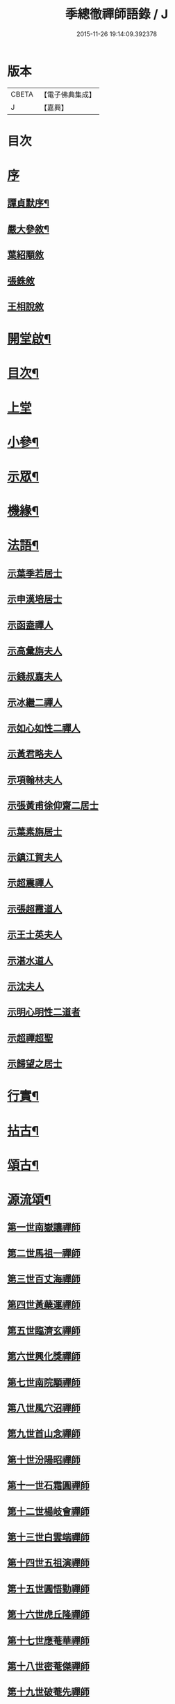 #+TITLE: 季總徹禪師語錄 / J
#+DATE: 2015-11-26 19:14:09.392378
* 版本
 |     CBETA|【電子佛典集成】|
 |         J|【嘉興】    |

* 目次
* [[file:KR6q0429_001.txt::001-0441a1][序]]
** [[file:KR6q0429_001.txt::001-0441a2][譚貞默序¶]]
** [[file:KR6q0429_001.txt::0442b2][嚴大參敘¶]]
** [[file:KR6q0429_001.txt::0442b30][葉紹顒敘]]
** [[file:KR6q0429_001.txt::0442c15][張銖敘]]
** [[file:KR6q0429_001.txt::0443a2][王相說敘]]
* [[file:KR6q0429_001.txt::0443a22][開堂啟¶]]
* [[file:KR6q0429_001.txt::0443c2][目次¶]]
* [[file:KR6q0429_001.txt::0444a3][上堂]]
* [[file:KR6q0429_001.txt::0448a2][小參¶]]
* [[file:KR6q0429_002.txt::002-0448c4][示眾¶]]
* [[file:KR6q0429_002.txt::0450a22][機緣¶]]
* [[file:KR6q0429_002.txt::0451b2][法語¶]]
** [[file:KR6q0429_002.txt::0451b2][示葉季若居士]]
** [[file:KR6q0429_002.txt::0451b11][示申漢培居士]]
** [[file:KR6q0429_002.txt::0451b19][示函盍禪人]]
** [[file:KR6q0429_002.txt::0451b26][示高彙旃夫人]]
** [[file:KR6q0429_002.txt::0451c9][示錢叔嘉夫人]]
** [[file:KR6q0429_002.txt::0451c14][示冰繼二禪人]]
** [[file:KR6q0429_002.txt::0451c29][示如心如性二禪人]]
** [[file:KR6q0429_002.txt::0452a13][示黃君略夫人]]
** [[file:KR6q0429_002.txt::0452a23][示項翰林夫人]]
** [[file:KR6q0429_002.txt::0452b5][示張黃甫徐仰齋二居士]]
** [[file:KR6q0429_002.txt::0452b13][示葉素旃居士]]
** [[file:KR6q0429_002.txt::0452b22][示鎮江賀夫人]]
** [[file:KR6q0429_002.txt::0452b25][示超震禪人]]
** [[file:KR6q0429_002.txt::0452b29][示張超霞道人]]
** [[file:KR6q0429_002.txt::0452c3][示王士英夫人]]
** [[file:KR6q0429_002.txt::0452c8][示湛水道人]]
** [[file:KR6q0429_002.txt::0452c19][示沈夫人]]
** [[file:KR6q0429_002.txt::0452c30][示明心明性二道者]]
** [[file:KR6q0429_002.txt::0453a11][示超禪超聖]]
** [[file:KR6q0429_002.txt::0453a25][示歸望之居士]]
* [[file:KR6q0429_002.txt::0453b2][行實¶]]
* [[file:KR6q0429_003.txt::003-0454c4][拈古¶]]
* [[file:KR6q0429_003.txt::0455c12][頌古¶]]
* [[file:KR6q0429_003.txt::0458a22][源流頌¶]]
** [[file:KR6q0429_003.txt::0458a22][第一世南嶽讓禪師]]
** [[file:KR6q0429_003.txt::0458a29][第二世馬祖一禪師]]
** [[file:KR6q0429_003.txt::0458b7][第三世百丈海禪師]]
** [[file:KR6q0429_003.txt::0458b17][第四世黃蘗運禪師]]
** [[file:KR6q0429_003.txt::0458b26][第五世臨濟玄禪師]]
** [[file:KR6q0429_003.txt::0458c11][第六世興化獎禪師]]
** [[file:KR6q0429_003.txt::0458c26][第七世南院顒禪師]]
** [[file:KR6q0429_003.txt::0459a2][第八世風穴沼禪師]]
** [[file:KR6q0429_003.txt::0459a8][第九世首山念禪師]]
** [[file:KR6q0429_003.txt::0459a20][第十世汾陽昭禪師]]
** [[file:KR6q0429_003.txt::0459a28][第十一世石霜圓禪師]]
** [[file:KR6q0429_003.txt::0459b5][第十二世楊岐會禪師]]
** [[file:KR6q0429_003.txt::0459b12][第十三世白雲端禪師]]
** [[file:KR6q0429_003.txt::0459b21][第十四世五祖演禪師]]
** [[file:KR6q0429_003.txt::0459c3][第十五世圓悟勤禪師]]
** [[file:KR6q0429_003.txt::0459c14][第十六世虎丘隆禪師]]
** [[file:KR6q0429_003.txt::0459c20][第十七世應菴華禪師]]
** [[file:KR6q0429_003.txt::0459c27][第十八世密菴傑禪師]]
** [[file:KR6q0429_003.txt::0460a1][第十九世破菴先禪師]]
** [[file:KR6q0429_003.txt::0460a6][第二十世無準範禪師]]
** [[file:KR6q0429_003.txt::0460a14][第二十一世雪巖欽禪師]]
** [[file:KR6q0429_003.txt::0460a22][第二十二世高峰妙禪師]]
** [[file:KR6q0429_003.txt::0460b2][第二十三世中峰本禪師]]
** [[file:KR6q0429_003.txt::0460b8][第二十四世千巖長禪師]]
** [[file:KR6q0429_003.txt::0460b16][第二十五世萬峰蔚禪師]]
** [[file:KR6q0429_003.txt::0460b25][第二十六世寶藏持禪師]]
** [[file:KR6q0429_003.txt::0460b30][第二十七世東明旵禪師]]
** [[file:KR6q0429_003.txt::0460c8][第二十八世海舟慈禪師]]
** [[file:KR6q0429_003.txt::0460c11][第二十九世寶峰瑄禪師]]
** [[file:KR6q0429_003.txt::0460c21][第三十世天奇瑞禪師]]
** [[file:KR6q0429_003.txt::0460c30][第三十一世無聞聰禪師]]
** [[file:KR6q0429_003.txt::0461a6][第三十二世笑巖寶禪師]]
** [[file:KR6q0429_003.txt::0461a21][第三十三世幻有傳禪師]]
** [[file:KR6q0429_003.txt::0461a29][第三十四世天童悟禪師]]
** [[file:KR6q0429_003.txt::0461b13][第三十五世龍池微禪師]]
* [[file:KR6q0429_004.txt::004-0462a4][詩偈¶]]
** [[file:KR6q0429_004.txt::004-0462a5][五言八句¶]]
*** [[file:KR6q0429_004.txt::004-0462a6][南嶽山居雜詠¶]]
*** [[file:KR6q0429_004.txt::0462c21][留別¶]]
*** [[file:KR6q0429_004.txt::0462c24][孟秋送行¶]]
*** [[file:KR6q0429_004.txt::0463a3][仲秋留別¶]]
*** [[file:KR6q0429_004.txt::0463a9][解制送禪者¶]]
** [[file:KR6q0429_004.txt::0463a12][七言八句¶]]
*** [[file:KR6q0429_004.txt::0463a13][山居¶]]
*** [[file:KR6q0429_004.txt::0463b15][煙霞峰¶]]
*** [[file:KR6q0429_004.txt::0463b19][神僊洞¶]]
*** [[file:KR6q0429_004.txt::0463b23][彌阤峰¶]]
*** [[file:KR6q0429_004.txt::0463b27][飛來船¶]]
*** [[file:KR6q0429_004.txt::0463b30][觀音巖]]
*** [[file:KR6q0429_004.txt::0463c5][天台寺¶]]
*** [[file:KR6q0429_004.txt::0463c9][九仙觀¶]]
*** [[file:KR6q0429_004.txt::0463c13][擲缽峰¶]]
*** [[file:KR6q0429_004.txt::0463c17][太陽泉¶]]
*** [[file:KR6q0429_004.txt::0463c21][讓祖塔¶]]
*** [[file:KR6q0429_004.txt::0463c25][中山大明寺¶]]
*** [[file:KR6q0429_004.txt::0463c29][寄慈法兄隱山¶]]
*** [[file:KR6q0429_004.txt::0464a3][壽程弘陽五十¶]]
*** [[file:KR6q0429_004.txt::0464a7][元旦玩雪¶]]
*** [[file:KR6q0429_004.txt::0464a11][志感¶]]
*** [[file:KR6q0429_004.txt::0464a15][寫懷¶]]
*** [[file:KR6q0429_004.txt::0464a19][次南嶽和尚臥病二首¶]]
*** [[file:KR6q0429_004.txt::0464a27][描山茨和尚真¶]]
*** [[file:KR6q0429_004.txt::0464a30][禮南嶽山茨和尚塔]]
*** [[file:KR6q0429_004.txt::0464b5][偶然作¶]]
*** [[file:KR6q0429_004.txt::0464b9][泛沅湘登法海禪院¶]]
*** [[file:KR6q0429_004.txt::0464b13][漢口倚樓望南嶽雪¶]]
*** [[file:KR6q0429_004.txt::0464b17][望巴陵寶塔¶]]
*** [[file:KR6q0429_004.txt::0464b21][峽山掃林皋和尚塔¶]]
*** [[file:KR6q0429_004.txt::0464b25][次韻酬愧菴居士¶]]
*** [[file:KR6q0429_004.txt::0464b29][贈以貞道人¶]]
*** [[file:KR6q0429_004.txt::0464c3][壽李夫人七十¶]]
*** [[file:KR6q0429_004.txt::0464c7][壽金壇于居士六十¶]]
*** [[file:KR6q0429_004.txt::0464c11][壽黃夫人五十¶]]
*** [[file:KR6q0429_004.txt::0464c15][壽周雲卿居士六十¶]]
*** [[file:KR6q0429_004.txt::0464c19][壽再生禪兄五十¶]]
*** [[file:KR6q0429_004.txt::0464c23][送樵雲黃宗伯遊南嶽¶]]
*** [[file:KR6q0429_004.txt::0464c27][秋日過圓明寺賦贈爾初禪師¶]]
*** [[file:KR6q0429_004.txt::0464c30][幽湖指息菴贈道明禪師]]
*** [[file:KR6q0429_004.txt::0465a5][次韻答譚埽菴居士¶]]
*** [[file:KR6q0429_004.txt::0465a9][贈易修施居士¶]]
*** [[file:KR6q0429_004.txt::0465a13][贈忠可徐居士¶]]
*** [[file:KR6q0429_004.txt::0465a17][贈敬可徐居士¶]]
*** [[file:KR6q0429_004.txt::0465a21][借靜室住冰禪人詩以贈之¶]]
*** [[file:KR6q0429_004.txt::0465a25][張權始居士來欈李賦此以贈¶]]
*** [[file:KR6q0429_004.txt::0465a29][留別嚴𨍏轢道人¶]]
*** [[file:KR6q0429_004.txt::0465b3][別項梅雪居士¶]]
*** [[file:KR6q0429_004.txt::0465b7][過譚右長居士館中作別時有善琴者至賦以贈之¶]]
*** [[file:KR6q0429_004.txt::0465b11][錢若水居士刪補西湖隄上桃柳賦此以贈¶]]
*** [[file:KR6q0429_004.txt::0465b15][欈李胡奉谿居士築菴留居作此以辭¶]]
*** [[file:KR6q0429_004.txt::0465b19][壽體泉沈居士夫人五十看菊拈祝¶]]
*** [[file:KR6q0429_004.txt::0465b25][壽高夫人五十¶]]
*** [[file:KR6q0429_004.txt::0465b29][贈淨明菴決則老師¶]]
*** [[file:KR6q0429_004.txt::0465c4][東塔功德林次壁間韻¶]]
*** [[file:KR6q0429_004.txt::0465c8][與陳方三居士¶]]
*** [[file:KR6q0429_004.txt::0465c12][途中吟¶]]
*** [[file:KR6q0429_004.txt::0465c16][戊戌元旦¶]]
*** [[file:KR6q0429_004.txt::0465c20][訪中明法兄留贈¶]]
*** [[file:KR6q0429_004.txt::0465c24][贈倪伯屏居士¶]]
*** [[file:KR6q0429_004.txt::0465c28][顧孟調居士六十賦贈¶]]
*** [[file:KR6q0429_004.txt::0466a2][孟夏將歸楚送畫先兄遊越¶]]
*** [[file:KR6q0429_004.txt::0466a14][寄又洪師¶]]
*** [[file:KR6q0429_004.txt::0466a18][寄太白山古音師¶]]
*** [[file:KR6q0429_004.txt::0466a22][寄友人¶]]
*** [[file:KR6q0429_004.txt::0466a26][擬歸南嶽¶]]
*** [[file:KR6q0429_004.txt::0466c6][示子修高居士¶]]
*** [[file:KR6q0429_004.txt::0466c10][壽普明寺明巖老師七十¶]]
*** [[file:KR6q0429_004.txt::0466c14][贈高念祖汝揆更生三居士¶]]
** [[file:KR6q0429_004.txt::0466c22][七言四句¶]]
*** [[file:KR6q0429_004.txt::0466c23][參禪偈六首¶]]
*** [[file:KR6q0429_004.txt::0467a6][念佛偈六首¶]]
*** [[file:KR6q0429_004.txt::0467a19][萬年松¶]]
*** [[file:KR6q0429_004.txt::0467a22][過高橋普度尼菴借宿¶]]
*** [[file:KR6q0429_004.txt::0467a25][秋日懷母¶]]
*** [[file:KR6q0429_004.txt::0467a28][題太白祠¶]]
*** [[file:KR6q0429_004.txt::0467a30][偈示優婆夷自外道轉禪]]
*** [[file:KR6q0429_004.txt::0467b4][寄祖印法兄¶]]
*** [[file:KR6q0429_004.txt::0467b7][宗玄兄還南嶽貽詩留別次韻送之¶]]
*** [[file:KR6q0429_004.txt::0467b10][和張權始居士萍寓有感四首¶]]
*** [[file:KR6q0429_004.txt::0467b19][示錢牧齋夫人¶]]
*** [[file:KR6q0429_004.txt::0467b22][示錢復先夫人¶]]
*** [[file:KR6q0429_004.txt::0467b25][示孫孝若夫人¶]]
*** [[file:KR6q0429_004.txt::0467b28][示瞿道人¶]]
*** [[file:KR6q0429_004.txt::0467b30][與高夫人]]
** [[file:KR6q0429_004.txt::0467c12][四言¶]]
*** [[file:KR6q0429_004.txt::0467c13][示雪星道人¶]]
** [[file:KR6q0429_004.txt::0467c17][五言¶]]
*** [[file:KR6q0429_004.txt::0467c18][與如心道者¶]]
** [[file:KR6q0429_004.txt::0467c23][五言四句¶]]
*** [[file:KR6q0429_004.txt::0467c24][辭南嶽山茨和尚塔¶]]
*** [[file:KR6q0429_004.txt::0467c26][竹¶]]
** [[file:KR6q0429_004.txt::0467c28][六言四句¶]]
*** [[file:KR6q0429_004.txt::0467c29][示眾居士四偈六首¶]]
*** [[file:KR6q0429_004.txt::0468a8][贈天游駱居士二首¶]]
* [[file:KR6q0429_004.txt::0468a22][讚¶]]
** [[file:KR6q0429_004.txt::0468a23][南嶽山茨和尚像¶]]
** [[file:KR6q0429_004.txt::0468a29][龍池萬如和尚像¶]]
** [[file:KR6q0429_004.txt::0468b3][大俞法兄騎牛小像¶]]
** [[file:KR6q0429_004.txt::0468b6][古鑑法兄像¶]]
** [[file:KR6q0429_004.txt::0468b9][自讚¶]]
** [[file:KR6q0429_004.txt::0468b12][超月優婆夷行樂圖¶]]
** [[file:KR6q0429_004.txt::0468b15][黃夫人行樂圖¶]]
** [[file:KR6q0429_004.txt::0468b18][倪伯屏居士像贊¶]]
* [[file:KR6q0429_004.txt::0468c2][書問¶]]
** [[file:KR6q0429_004.txt::0468c3][寄興化沈居士¶]]
** [[file:KR6q0429_004.txt::0468c11][與李三夫人¶]]
** [[file:KR6q0429_004.txt::0468c20][與李四夫人¶]]
** [[file:KR6q0429_004.txt::0468c27][與式玉王居士¶]]
** [[file:KR6q0429_004.txt::0469a4][寄衡陽劉氏兄弟¶]]
** [[file:KR6q0429_004.txt::0469a28][與黃樵雲居士¶]]
** [[file:KR6q0429_004.txt::0469b10][與周雲卿居士¶]]
* [[file:KR6q0429_004.txt::0469b22][雜著¶]]
** [[file:KR6q0429_004.txt::0469b23][悼祖風辭¶]]
** [[file:KR6q0429_004.txt::0469c10][喃喃語¶]]
** [[file:KR6q0429_004.txt::0470a14][竹拄杖頌¶]]
** [[file:KR6q0429_004.txt::0470a21][示眾禪者偈¶]]
* [[file:KR6q0429_004.txt::0470b12][佛事¶]]
** [[file:KR6q0429_004.txt::0470b13][為恒持禪人火¶]]
** [[file:KR6q0429_004.txt::0470b17][為新玄道者火¶]]
* 卷
** [[file:KR6q0429_001.txt][季總徹禪師語錄 1]]
** [[file:KR6q0429_002.txt][季總徹禪師語錄 2]]
** [[file:KR6q0429_003.txt][季總徹禪師語錄 3]]
** [[file:KR6q0429_004.txt][季總徹禪師語錄 4]]
